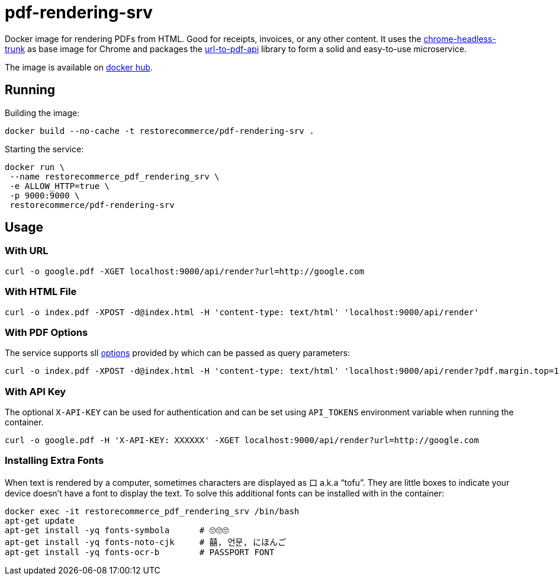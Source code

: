 = pdf-rendering-srv

Docker image for rendering PDFs from HTML. Good for receipts, invoices, or any other content.
It uses the https://github.com/alpeware/chrome-headless-trunk[chrome-headless-trunk]
as base image for Chrome and packages the https://github.com/alvarcarto/url-to-pdf-api[url-to-pdf-api]
library to form a solid and easy-to-use microservice.

The image is available on https://hub.docker.com/repository/docker/restorecommerce/pdf-rendering-srv[docker hub].

== Running

Building the image:

[source,sh]
----
docker build --no-cache -t restorecommerce/pdf-rendering-srv .

----

Starting the service:

[source,sh]
----
docker run \
 --name restorecommerce_pdf_rendering_srv \
 -e ALLOW_HTTP=true \
 -p 9000:9000 \
 restorecommerce/pdf-rendering-srv

----

== Usage

=== With URL

[source,sh]
----
curl -o google.pdf -XGET localhost:9000/api/render?url=http://google.com

----

=== With HTML File

[source,sh]
----
curl -o index.pdf -XPOST -d@index.html -H 'content-type: text/html' 'localhost:9000/api/render'

----

=== With PDF Options

The service supports sll https://github.com/alvarcarto/url-to-pdf-api#get-apirender[options] provided by which can be passed as query
parameters:

[source,sh]
----
curl -o index.pdf -XPOST -d@index.html -H 'content-type: text/html' 'localhost:9000/api/render?pdf.margin.top=100px&pdf.margin.bottom=100px&pdf.displayHeaderFooter=true&pdf.footerTemplate=%3Cdiv%20style=%22width:100%25%22%3E%3Cp%20style=%22padding-right:1cm;text-align:right;font-size:10px;%20%22%3Epage%20%3Cspan%20class=%22pageNumber%22%3E%3C/span%3E%20of%20%3Cspan%20class=%22totalPages%22%3E%3C/p%3E'
----

=== With API Key

The optional `X-API-KEY` can be used for authentication and can be set using `API_TOKENS` environment variable when running the container.

[source,sh]
----
curl -o google.pdf -H 'X-API-KEY: XXXXXX' -XGET localhost:9000/api/render?url=http://google.com
----

=== Installing Extra Fonts

When text is rendered by a computer, sometimes characters are displayed as 口 a.k.a “tofu”. They are little boxes to indicate your device doesn’t have a font to display the text. To solve this additional fonts can be installed with in the container:

[source,sh]
----
docker exec -it restorecommerce_pdf_rendering_srv /bin/bash
apt-get update
apt-get install -yq fonts-symbola      # 🙄🙄🙄
apt-get install -yq fonts-noto-cjk     # 囍, 언문, にほんご
apt-get install -yq fonts-ocr-b        # PASSPORT FONT
----
